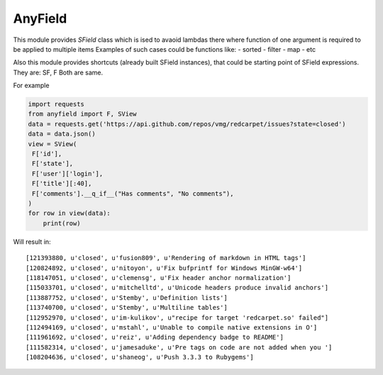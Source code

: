 AnyField
********

This module provides *SField* class which is ised to avaoid lambdas
there where function of one argument is required to be applied to
multiple items Examples of such cases could be functions like: -
sorted - filter - map - etc

Also this module provides shortcuts (already built SField instances),
that could be starting point of SField expressions. They are: SF, F
Both are same.

For example

.. code:: python

   import requests
   from anyfield import F, SView
   data = requests.get('https://api.github.com/repos/vmg/redcarpet/issues?state=closed')
   data = data.json()
   view = SView(
    F['id'],
    F['state'],
    F['user']['login'],
    F['title'][:40],
    F['comments'].__q_if__("Has comments", "No comments"),
   )
   for row in view(data):
       print(row)

Will result in::

   [121393880, u'closed', u'fusion809', u'Rendering of markdown in HTML tags']
   [120824892, u'closed', u'nitoyon', u'Fix bufprintf for Windows MinGW-w64']
   [118147051, u'closed', u'clemensg', u'Fix header anchor normalization']
   [115033701, u'closed', u'mitchelltd', u'Unicode headers produce invalid anchors']
   [113887752, u'closed', u'Stemby', u'Definition lists']
   [113740700, u'closed', u'Stemby', u'Multiline tables']
   [112952970, u'closed', u'im-kulikov', u"recipe for target 'redcarpet.so' failed"]
   [112494169, u'closed', u'mstahl', u'Unable to compile native extensions in O']
   [111961692, u'closed', u'reiz', u'Adding dependency badge to README']
   [111582314, u'closed', u'jamesaduke', u'Pre tags on code are not added when you ']
   [108204636, u'closed', u'shaneog', u'Push 3.3.3 to Rubygems']
